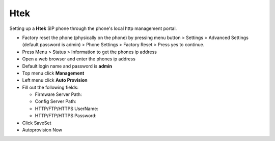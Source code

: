 #########
Htek 
#########

Setting up a **Htek** SIP phone through the phone's local http management portal. 

* Factory reset the phone (physically on the phone) by pressing menu button > Settings > Advanced Settings (default password is admin) > Phone Settings > Factory Reset > Press yes to continue.
* Press Menu > Status > Information to get the phones ip address
* Open a web browser and enter the phones ip address
* Default login name and password is **admin**
* Top menu click **Management**
* Left menu click **Auto Provision**

* Fill out the following fields:

  * Firmware Server Path: 
  * Config Server Path:
  * HTTP/FTP/HTTPS UserName:
  * HTTP/FTP/HTTPS Password:
    
* Click SaveSet
* Autoprovision Now


.. image:: ../../_static/images/provision/fusionpbx_provision_auto_htek.jpg
        :scale: 85%
